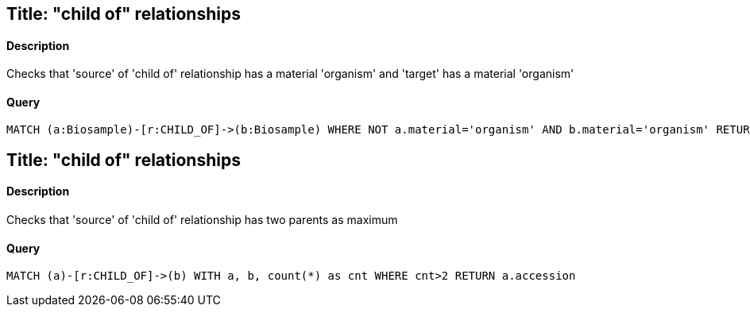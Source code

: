 ## Title: "child of" relationships

#### Description

Checks that 'source' of 'child of' relationship has a material 'organism' and
'target' has a material 'organism'

#### Query
[source,cypher]
----
MATCH (a:Biosample)-[r:CHILD_OF]->(b:Biosample) WHERE NOT a.material='organism' AND b.material='organism' RETURN a.accession, b.accession
----

## Title: "child of" relationships

#### Description

Checks that 'source' of 'child of' relationship has two parents as maximum

#### Query
[source,cypher]
----
MATCH (a)-[r:CHILD_OF]->(b) WITH a, b, count(*) as cnt WHERE cnt>2 RETURN a.accession
----
